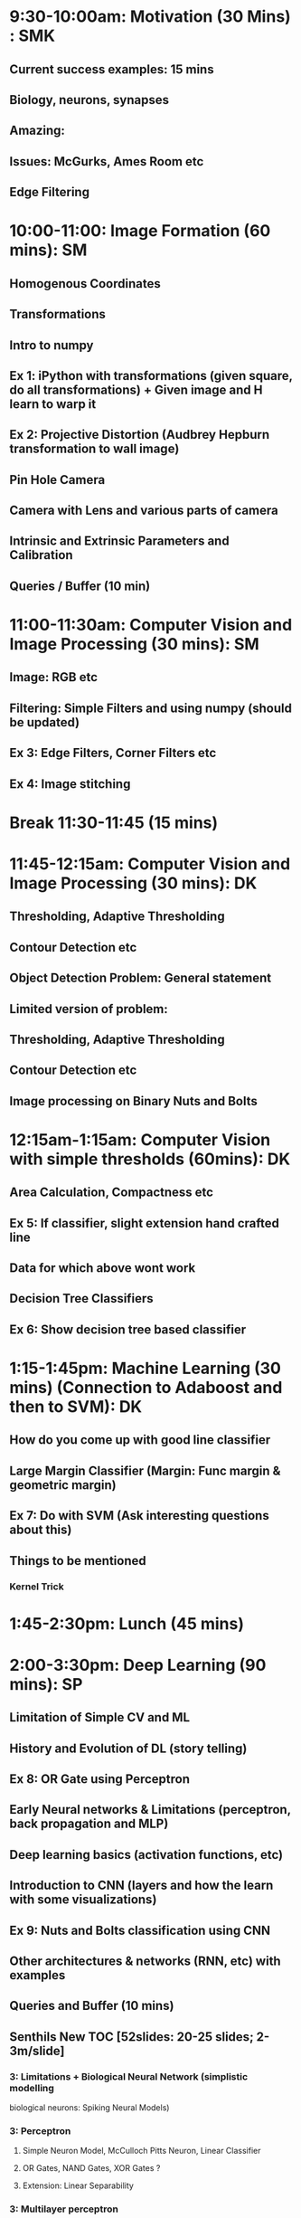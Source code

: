 * 9:30-10:00am: Motivation (30 Mins) : SMK
** Current success examples: 15 mins
** Biology, neurons, synapses
** Amazing:
** Issues: McGurks, Ames Room etc
** Edge Filtering
* 10:00-11:00: Image Formation (60 mins): SM
** Homogenous Coordinates
** Transformations
** Intro to numpy
** Ex 1: iPython with transformations (given square, do all transformations) + Given image and H learn to warp it
** Ex 2: Projective Distortion (Audbrey Hepburn transformation to wall image)
** Pin Hole Camera
** Camera with Lens and various parts of camera
** Intrinsic and Extrinsic Parameters and Calibration
** Queries / Buffer (10 min)
* 11:00-11:30am: Computer Vision and Image Processing (30 mins): SM
** Image: RGB etc
** Filtering: Simple Filters and using numpy (should be updated)
** Ex 3: Edge Filters, Corner Filters etc
** Ex 4: Image stitching
* Break 11:30-11:45 (15 mins)
* 11:45-12:15am: Computer Vision and Image Processing (30 mins): DK
** Thresholding, Adaptive Thresholding
** Contour Detection etc
** Object Detection Problem: General statement
** Limited version of problem:
** Thresholding, Adaptive Thresholding
** Contour Detection etc
** Image processing on Binary Nuts and Bolts
* 12:15am-1:15am: Computer Vision with simple thresholds (60mins): DK
** Area Calculation, Compactness etc
** Ex 5: If classifier, slight extension hand crafted line
** Data for which above wont work
** Decision Tree Classifiers
** Ex 6: Show decision tree based classifier
* 1:15-1:45pm:  Machine Learning (30 mins) (Connection to Adaboost and then to SVM): DK
** How do you come up with good line classifier
** Large Margin Classifier (Margin: Func margin & geometric margin)
** Ex 7: Do with SVM (Ask interesting questions about this)
** Things to be mentioned
*** Kernel Trick
* 1:45-2:30pm: Lunch (45 mins)
* 2:00-3:30pm: Deep Learning (90 mins): SP
** Limitation of Simple CV and ML
** History and Evolution of DL (story telling)
** Ex 8: OR Gate using Perceptron
** Early Neural networks & Limitations (perceptron, back propagation and MLP)
** Deep learning basics (activation functions, etc)
** Introduction to CNN (layers and how the learn with some visualizations)
** Ex 9: Nuts and Bolts classification using CNN
** Other architectures & networks (RNN, etc) with examples
** Queries and Buffer (10 mins)
** Senthils New TOC [52slides: 20-25 slides; 2-3m/slide]
*** 3: Limitations + Biological Neural Network (simplistic modelling
    biological neurons: Spiking Neural Models)
*** 3: Perceptron
**** Simple Neuron Model, McCulloch Pitts Neuron, Linear Classifier
**** OR Gates, NAND Gates, XOR Gates ?
**** Extension: Linear Separability
*** 3: Multilayer perceptron
*** 
*** 
*** 
*** 
*** 
*** 
*** 
** Senthils TOC [52slides: 20-25 slides; 2-3m/slide]
*** 2: Limitations of existing methods (2)
*** 9: Introduce perceptron (9 slides) [Need to lot more crisp: 3 slides]
*** Handon on - building OR gate using single layer perceptron (iPython)
*** 3: Introduce XOR problem (linear separability problem) and make them think (3 slides)
    about the necessity of hidden layer
*** 1: Question them how we can update weights in MLPs and introduce
    backpropagation
*** 1: Question them how we can achieve backpropagation in pracitce and
    introduce gradient descent
*** 7: Develop a representation for the function that MLPs are learning and 
    make them think if non-linear functions can be learnt by an MLP. Now
    introduce activation function as a solution to increase the 
    representational power of the network
*** 5: Why NNs fell out of practice and Why are they growing rapidly now
*** 3: Introduce CNNs 
*** 6: Discuss various commonly used layers in CNN and the parameters involved
    in them
*** 2: Discuss Alexnet architecture and ensure that all of them are able to
    understand a terminologies in a common architecture
*** 1: Do Nuts and Bolts classification using CNN
*** 1+:Introduce other commonly used networks in practice
*** 1: Do Image captioning using RNNs
*** 2: End with Visualisation examples 

* 3:30-3:45pm: Break (15 mins)
* 3:45-4:30pm: Applications of DL & Example DL (45 mins): SP & DK
** STN:
** Residual Nets
** Application examples
** GAN's
** RNN's
*** Ex 10: Image Captioning
** Next Level Applications
*** Neural Turing Machines
* 4:30-5:00pm: How to approach a  problem ? (30 mins): SMK
** Disciplined Neural Network Training
** Debugging: Visualization etc
** Converting Business Problem to CV Problem

